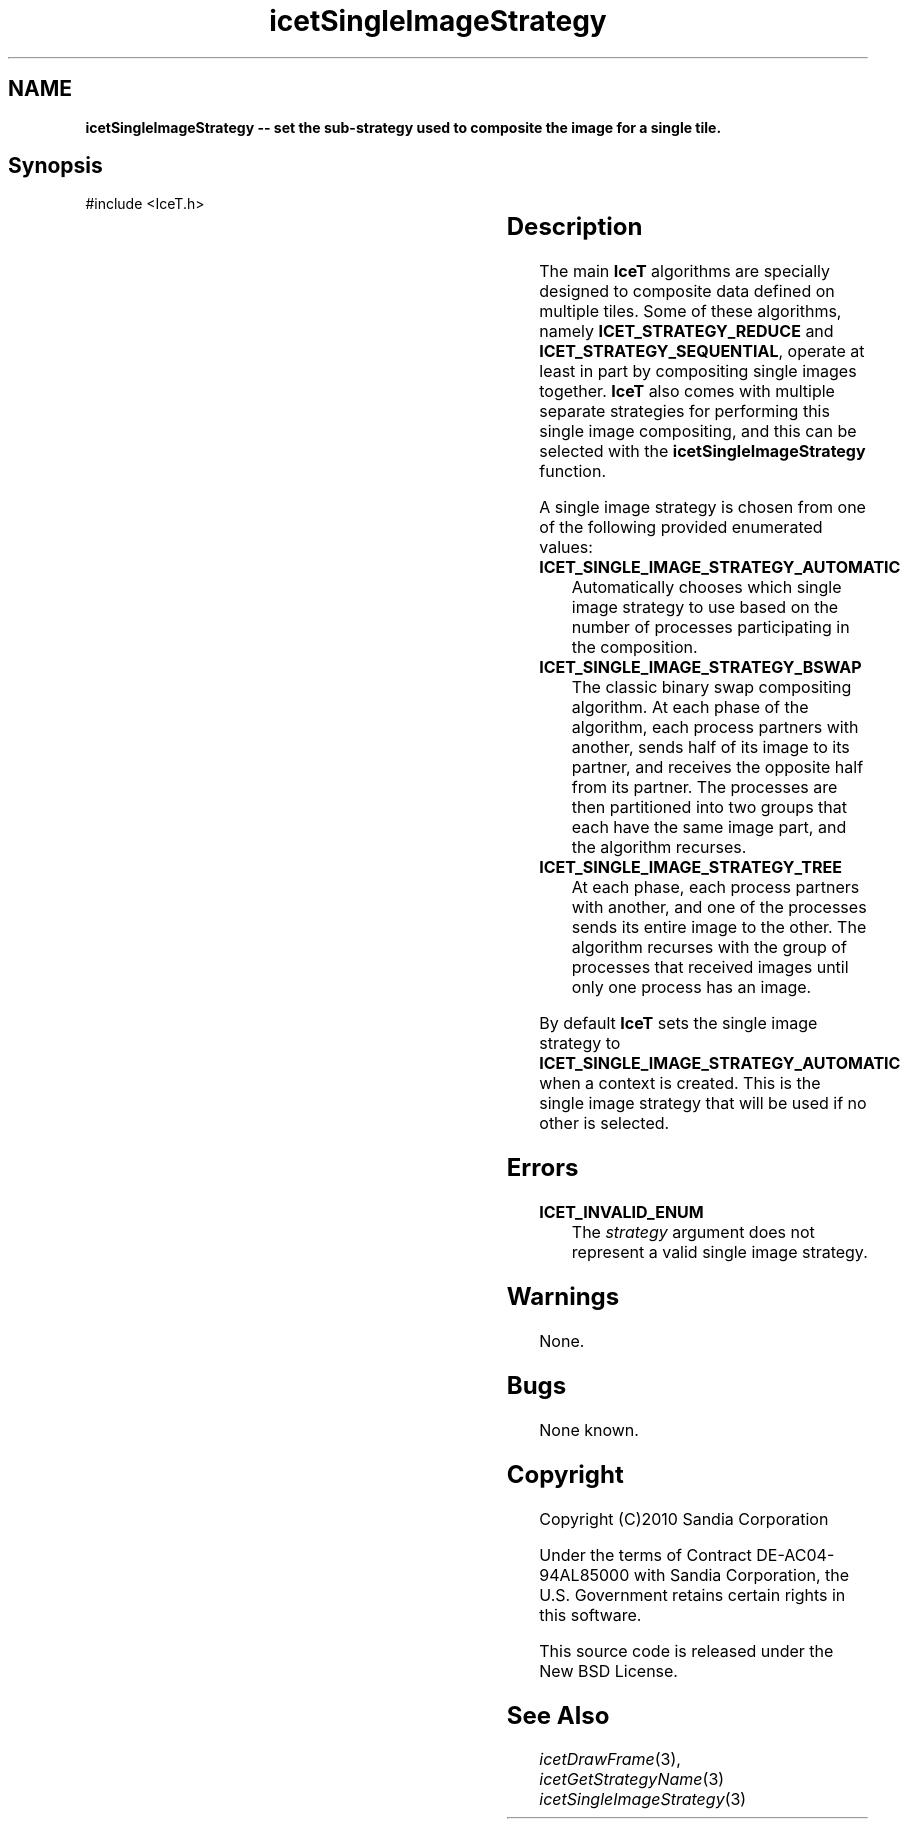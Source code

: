 '\" t
.\" Manual page created with latex2man on Thu Sep 23 08:15:14 MDT 2010
.\" NOTE: This file is generated, DO NOT EDIT.
.de Vb
.ft CW
.nf
..
.de Ve
.ft R

.fi
..
.TH "icetSingleImageStrategy" "3" "August  9, 2010" "\fBIceT \fPReference" "\fBIceT \fPReference"
.SH NAME

\fBicetSingleImageStrategy \-\- set the sub\-strategy used to composite the image for a single tile.\fP
.PP
.SH Synopsis

.PP
#include <IceT.h>
.PP
.TS H
l l l .
void \fBicetSingleImageStrategy\fP(	IceTEnum	\fIstrategy\fP  );
.TE
.PP
.SH Description

.PP
The main \fBIceT \fPalgorithms are specially designed to composite data 
defined on multiple tiles. Some of these algorithms, namely 
\fBICET_STRATEGY_REDUCE\fP
and \fBICET_STRATEGY_SEQUENTIAL\fP,
operate at least in part by compositing single images together. \fBIceT \fP
also comes with multiple separate strategies for performing this single 
image compositing, and this can be selected with the 
\fBicetSingleImageStrategy\fP
function. 
.PP
A single image strategy is chosen from one of the following provided 
enumerated values: 
.PP
.TP
\fBICET_SINGLE_IMAGE_STRATEGY_AUTOMATIC\fP
 Automatically 
chooses which single image strategy to use based on the number of 
processes participating in the composition. 
.igsingle image strategy!automatic
.TP
\fBICET_SINGLE_IMAGE_STRATEGY_BSWAP\fP
 The classic binary swap 
compositing algorithm. At each phase of the algorithm, each process 
partners with another, sends half of its image to its partner, and 
receives the opposite half from its partner. The processes are then 
partitioned into two groups that each have the same image part, and the 
algorithm recurses. 
.igsingle image strategy!binary swap
.TP
\fBICET_SINGLE_IMAGE_STRATEGY_TREE\fP
 At each phase, each 
process partners with another, and one of the processes sends its entire 
image to the other. The algorithm recurses with the group of processes 
that received images until only one process has an image. 
.igsingle image strategy!tree
.PP
By default \fBIceT \fPsets the single image strategy to 
\fBICET_SINGLE_IMAGE_STRATEGY_AUTOMATIC\fP
when a context is 
created. This is the single image strategy that will be used if no other 
is selected. 
.PP
.SH Errors

.PP
.TP
\fBICET_INVALID_ENUM\fP
 The \fIstrategy\fP
argument does not represent a valid single image 
strategy. 
.PP
.SH Warnings

.PP
None. 
.PP
.SH Bugs

.PP
None known. 
.PP
.SH Copyright

Copyright (C)2010 Sandia Corporation 
.PP
Under the terms of Contract DE\-AC04\-94AL85000 with Sandia Corporation, the 
U.S. Government retains certain rights in this software. 
.PP
This source code is released under the New BSD License. 
.PP
.SH See Also

.PP
\fIicetDrawFrame\fP(3),
\fIicetGetStrategyName\fP(3)
\fIicetSingleImageStrategy\fP(3)
.PP
.\" NOTE: This file is generated, DO NOT EDIT.
